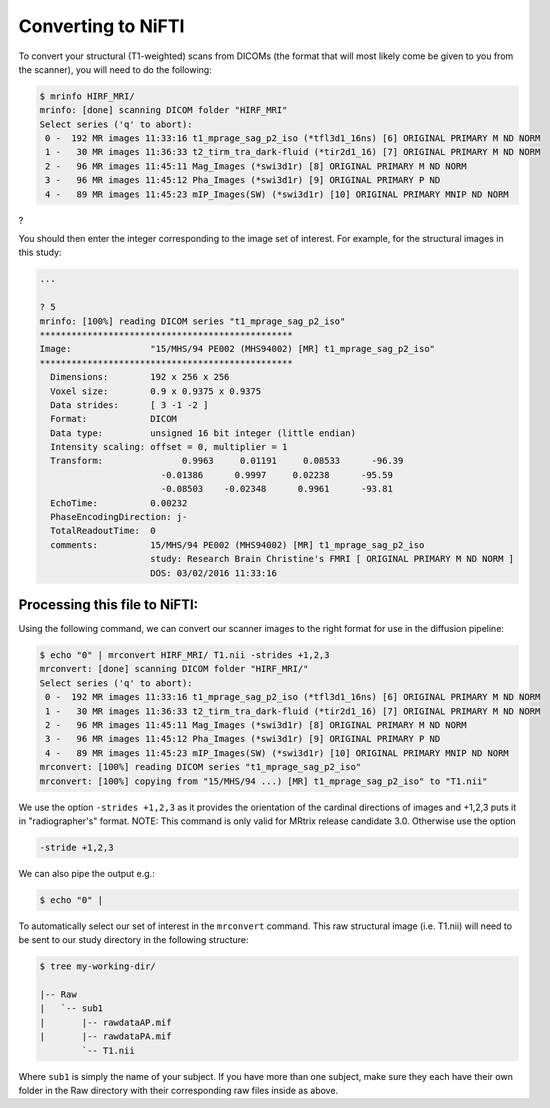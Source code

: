 .. conversion to nifti:

Converting to NiFTI
======================

To convert your structural (T1-weighted) scans from DICOMs (the format that will most likely come be given to you from the scanner), you will need to do the following:

.. code-block:: console

  $ mrinfo HIRF_MRI/
  mrinfo: [done] scanning DICOM folder "HIRF_MRI"
  Select series ('q' to abort):
   0 -  192 MR images 11:33:16 t1_mprage_sag_p2_iso (*tfl3d1_16ns) [6] ORIGINAL PRIMARY M ND NORM
   1 -   30 MR images 11:36:33 t2_tirm_tra_dark-fluid (*tir2d1_16) [7] ORIGINAL PRIMARY M ND NORM
   2 -   96 MR images 11:45:11 Mag_Images (*swi3d1r) [8] ORIGINAL PRIMARY M ND NORM
   3 -   96 MR images 11:45:12 Pha_Images (*swi3d1r) [9] ORIGINAL PRIMARY P ND
   4 -   89 MR images 11:45:23 mIP_Images(SW) (*swi3d1r) [10] ORIGINAL PRIMARY MNIP ND NORM
?

You should then enter the integer corresponding to the image set of interest. For example, for the structural images in this study:

.. code-block:: console

  ...

  ? 5
  mrinfo: [100%] reading DICOM series "t1_mprage_sag_p2_iso"
  ************************************************
  Image:               "15/MHS/94 PE002 (MHS94002) [MR] t1_mprage_sag_p2_iso"
  ************************************************
    Dimensions:        192 x 256 x 256
    Voxel size:        0.9 x 0.9375 x 0.9375
    Data strides:      [ 3 -1 -2 ]
    Format:            DICOM
    Data type:         unsigned 16 bit integer (little endian)
    Intensity scaling: offset = 0, multiplier = 1
    Transform:               0.9963     0.01191     0.08533      -96.39
                         -0.01386      0.9997     0.02238      -95.59
                         -0.08503    -0.02348      0.9961      -93.81
    EchoTime:          0.00232
    PhaseEncodingDirection: j-
    TotalReadoutTime:  0
    comments:          15/MHS/94 PE002 (MHS94002) [MR] t1_mprage_sag_p2_iso
                       study: Research Brain Christine's FMRI [ ORIGINAL PRIMARY M ND NORM ]
                       DOS: 03/02/2016 11:33:16


Processing this file to NiFTI:
-----------------------------

Using the following command, we can convert our scanner images to the right format for use in the diffusion pipeline:

.. code-block:: console

  $ echo "0" | mrconvert HIRF_MRI/ T1.nii -strides +1,2,3
  mrconvert: [done] scanning DICOM folder "HIRF_MRI/"
  Select series ('q' to abort):
   0 -  192 MR images 11:33:16 t1_mprage_sag_p2_iso (*tfl3d1_16ns) [6] ORIGINAL PRIMARY M ND NORM
   1 -   30 MR images 11:36:33 t2_tirm_tra_dark-fluid (*tir2d1_16) [7] ORIGINAL PRIMARY M ND NORM
   2 -   96 MR images 11:45:11 Mag_Images (*swi3d1r) [8] ORIGINAL PRIMARY M ND NORM
   3 -   96 MR images 11:45:12 Pha_Images (*swi3d1r) [9] ORIGINAL PRIMARY P ND
   4 -   89 MR images 11:45:23 mIP_Images(SW) (*swi3d1r) [10] ORIGINAL PRIMARY MNIP ND NORM
  mrconvert: [100%] reading DICOM series "t1_mprage_sag_p2_iso"
  mrconvert: [100%] copying from "15/MHS/94 ...) [MR] t1_mprage_sag_p2_iso" to "T1.nii"

We use the option ``-strides +1,2,3`` as it provides the orientation of the cardinal directions of images and +1,2,3 puts it in "radiographer's" format. NOTE: This command is only valid for MRtrix release candidate 3.0. Otherwise use the option

.. code-block:: console

  -stride +1,2,3

We can also pipe the output e.g.:

.. code-block:: console

  $ echo "0" |

To automatically select our set of interest in the ``mrconvert`` command. This raw structural image (i.e. T1.nii) will need to be sent to our study directory in the following structure:

.. code-block:: console

  $ tree my-working-dir/

  |-- Raw
  |   `-- sub1
  |       |-- rawdataAP.mif
  |       |-- rawdataPA.mif
          `-- T1.nii

Where ``sub1`` is simply the name of your subject. If you have more than one subject, make sure they each have their own folder in the Raw directory with their corresponding raw files inside as above.

  
